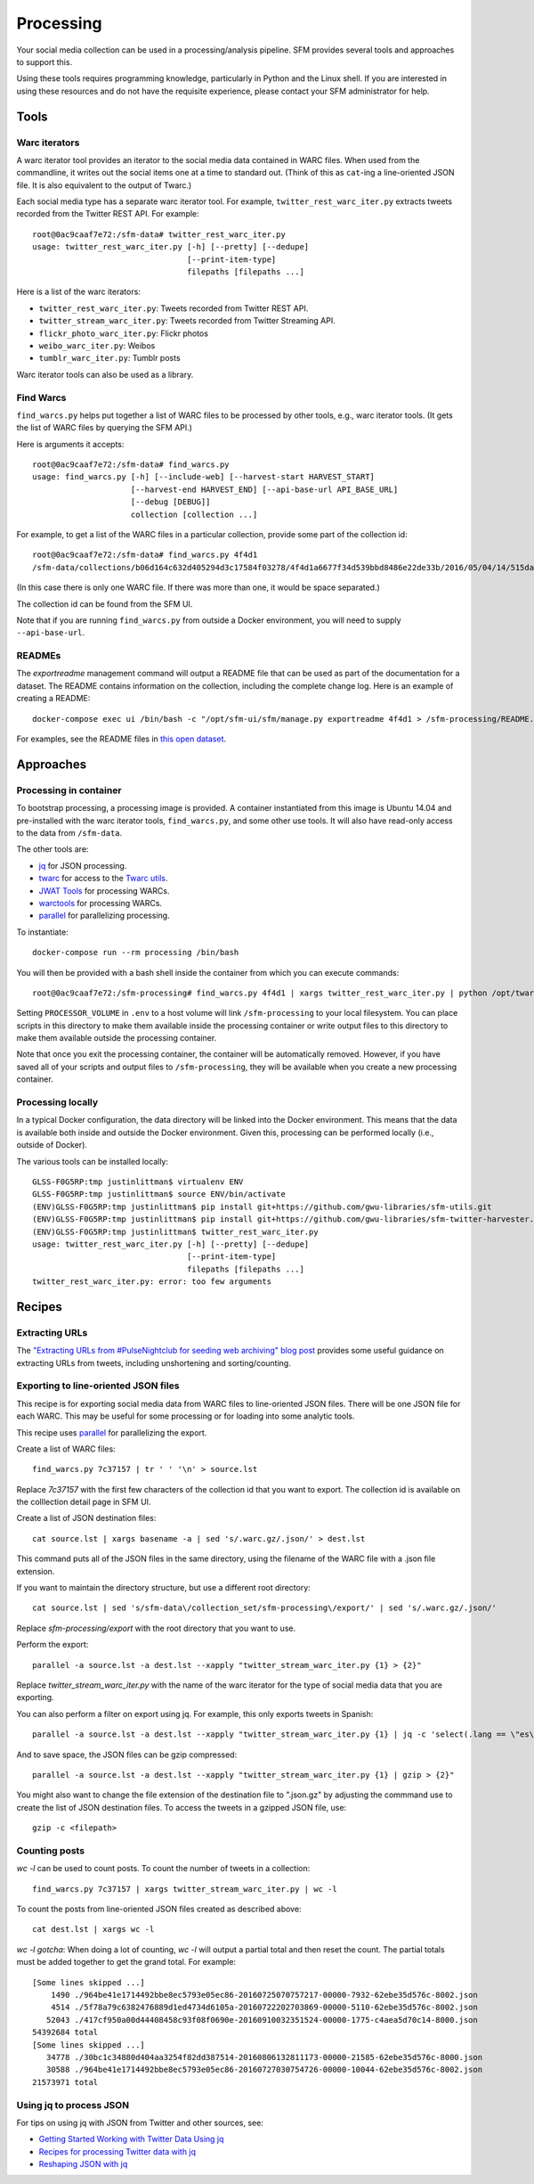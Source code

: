 ============
 Processing
============


Your social media collection can be used in a processing/analysis pipeline. SFM
provides several tools and approaches to support this.

Using these tools requires programming knowledge, particularly in Python and the
Linux shell. If you are interested in using these resources and do not have the
requisite experience, please contact your SFM administrator for help.

-------
 Tools
-------

Warc iterators
==============
A warc iterator tool provides an iterator to the social media data contained in WARC files. When
used from the commandline, it writes out the social items one at a time to standard out.
(Think of this as ``cat``-ing a line-oriented JSON file. It is also equivalent to the output of
Twarc.)

Each social media type has a separate warc iterator tool. For example, ``twitter_rest_warc_iter.py``
extracts tweets recorded from the Twitter REST API. For example::

    root@0ac9caaf7e72:/sfm-data# twitter_rest_warc_iter.py
    usage: twitter_rest_warc_iter.py [-h] [--pretty] [--dedupe]
                                     [--print-item-type]
                                     filepaths [filepaths ...]

Here is a list of the warc iterators:

* ``twitter_rest_warc_iter.py``: Tweets recorded from Twitter REST API.
* ``twitter_stream_warc_iter.py``: Tweets recorded from Twitter Streaming API.
* ``flickr_photo_warc_iter.py``: Flickr photos
* ``weibo_warc_iter.py``: Weibos
* ``tumblr_warc_iter.py``: Tumblr posts

Warc iterator tools can also be used as a library.

Find Warcs
==========
``find_warcs.py`` helps put together a list of WARC files to be processed by other tools, e.g.,
warc iterator tools. (It gets the list of WARC files by querying the SFM API.)

Here is arguments it accepts::

    root@0ac9caaf7e72:/sfm-data# find_warcs.py
    usage: find_warcs.py [-h] [--include-web] [--harvest-start HARVEST_START]
                         [--harvest-end HARVEST_END] [--api-base-url API_BASE_URL]
                         [--debug [DEBUG]]
                         collection [collection ...]

For example, to get a list of the WARC files in a particular collection, provide some part of
the collection id::

    root@0ac9caaf7e72:/sfm-data# find_warcs.py 4f4d1
    /sfm-data/collections/b06d164c632d405294d3c17584f03278/4f4d1a6677f34d539bbd8486e22de33b/2016/05/04/14/515dab00c05740f487e095773cce8ab1-20160504143638715-00000-47-88e5bc8a36a5-8000.warc.gz

(In this case there is only one WARC file. If there was more than one, it would be space separated.)

The collection id can be found from the SFM UI.

Note that if you are running ``find_warcs.py`` from outside a Docker environment, you will need
to supply ``--api-base-url``.

READMEs
=======
The `exportreadme` management command will output a README file that can be used as part of the
documentation for a dataset.  The README contains information on the collection, including the
complete change log. Here is an example of creating a README::

    docker-compose exec ui /bin/bash -c "/opt/sfm-ui/sfm/manage.py exportreadme 4f4d1 > /sfm-processing/README.txt"

For examples, see the README files in `this open dataset <https://dataverse.harvard.edu/dataset.xhtml?persistentId=doi%3A10.7910%2FDVN%2FPDI7IN>`_.

------------
 Approaches
------------

Processing in container
=======================
To bootstrap processing, a processing image is provided. A container instantiated from this
image is Ubuntu 14.04 and pre-installed with the warc iterator tools, ``find_warcs.py``, and some other
use tools. It will also have read-only access to the data from ``/sfm-data``.

The other tools are:

* `jq <https://stedolan.github.io/jq/>`_ for JSON processing.
* `twarc <https://github.com/edsu/twarc>`_ for access to the `Twarc utils <https://github.com/edsu/twarc/tree/master/utils>`_.
* `JWAT Tools <https://sbforge.org/display/JWAT/JWAT-Tools>`_ for processing WARCs.
* `warctools <https://github.com/internetarchive/warctools>`_ for processing WARCs.
* `parallel <https://www.gnu.org/software/parallel/>`_ for parallelizing processing.

To instantiate::

    docker-compose run --rm processing /bin/bash


You will then be provided with a bash shell inside the container from which you can execute commands::

    root@0ac9caaf7e72:/sfm-processing# find_warcs.py 4f4d1 | xargs twitter_rest_warc_iter.py | python /opt/twarc/utils/wordcloud.py

Setting ``PROCESSOR_VOLUME`` in ``.env`` to a host volume will link ``/sfm-processing``
to your local filesystem.  You can place scripts in this directory to make them
available inside the processing container or write output files to this directory to make them available outside the
processing container.

Note that once you exit the processing container, the container will be automatically removed.  However, if you have
saved all of your scripts and output files to ``/sfm-processing``, they will be available when you create a new
processing container.

Processing locally
==================
In a typical Docker configuration, the data directory will be linked into the Docker environment.
This means that the data is available both inside and outside the Docker environment. Given this,
processing can be performed locally (i.e., outside of Docker).

The various tools can be installed locally::

    GLSS-F0G5RP:tmp justinlittman$ virtualenv ENV
    GLSS-F0G5RP:tmp justinlittman$ source ENV/bin/activate
    (ENV)GLSS-F0G5RP:tmp justinlittman$ pip install git+https://github.com/gwu-libraries/sfm-utils.git
    (ENV)GLSS-F0G5RP:tmp justinlittman$ pip install git+https://github.com/gwu-libraries/sfm-twitter-harvester.git
    (ENV)GLSS-F0G5RP:tmp justinlittman$ twitter_rest_warc_iter.py
    usage: twitter_rest_warc_iter.py [-h] [--pretty] [--dedupe]
                                     [--print-item-type]
                                     filepaths [filepaths ...]
    twitter_rest_warc_iter.py: error: too few arguments

---------
 Recipes
---------

Extracting URLs
===============
The `"Extracting URLs from #PulseNightclub for seeding web archiving" blog post <http://gwu-libraries.github.io/sfm-ui/posts/2016-07-11-pulse-processing>`_
provides some useful guidance on extracting URLs from tweets, including unshortening and sorting/counting.

Exporting to line-oriented JSON files
=====================================
This recipe is for exporting social media data from WARC files to line-oriented JSON files. There will be one JSON file
for each WARC. This may be useful for some processing or for loading into some analytic tools.

This recipe uses `parallel <https://www.gnu.org/software/parallel/>`_ for parallelizing the export.

Create a list of WARC files::

    find_warcs.py 7c37157 | tr ' ' '\n' > source.lst

Replace `7c37157` with the first few characters of the collection id that you want to export. The collection id is
available on the colllection detail page in SFM UI.

Create a list of JSON destination files::

    cat source.lst | xargs basename -a | sed 's/.warc.gz/.json/' > dest.lst

This command puts all of the JSON files in the same directory, using the filename of the WARC file with a .json file extension.

If you want to maintain the directory structure, but use a different root directory::

    cat source.lst | sed 's/sfm-data\/collection_set/sfm-processing\/export/' | sed 's/.warc.gz/.json/'

Replace `sfm-processing\/export` with the root directory that you want to use.

Perform the export::

    parallel -a source.lst -a dest.lst --xapply "twitter_stream_warc_iter.py {1} > {2}"

Replace `twitter_stream_warc_iter.py` with the name of the warc iterator for the type of social media data that you
are exporting.

You can also perform a filter on export using jq. For example, this only exports tweets in Spanish::

    parallel -a source.lst -a dest.lst --xapply "twitter_stream_warc_iter.py {1} | jq -c 'select(.lang == \"es\")' > {2}"

And to save space, the JSON files can be gzip compressed::

    parallel -a source.lst -a dest.lst --xapply "twitter_stream_warc_iter.py {1} | gzip > {2}"

You might also want to change the file extension of the destination file to ".json.gz" by adjusting the commmand use
to create the list of JSON destination files.  To access the tweets in a gzipped JSON file, use::

    gzip -c <filepath>

Counting posts
===============
`wc -l` can be used to count posts. To count the number of tweets in a collection::

    find_warcs.py 7c37157 | xargs twitter_stream_warc_iter.py | wc -l

To count the posts from line-oriented JSON files created as described above::

    cat dest.lst | xargs wc -l

*wc -l gotcha*: When doing a lot of counting, `wc -l` will output a partial total and then reset
the count. The partial totals must be added together to get the grand total. For example::

        [Some lines skipped ...]
            1490 ./964be41e1714492bbe8ec5793e05ec86-20160725070757217-00000-7932-62ebe35d576c-8002.json
            4514 ./5f78a79c6382476889d1ed4734d6105a-20160722202703869-00000-5110-62ebe35d576c-8002.json
           52043 ./417cf950a00d44408458c93f08f0690e-20160910032351524-00000-1775-c4aea5d70c14-8000.json
        54392684 total
        [Some lines skipped ...]
           34778 ./30bc1c34880d404aa3254f82dd387514-20160806132811173-00000-21585-62ebe35d576c-8000.json
           30588 ./964be41e1714492bbe8ec5793e05ec86-20160727030754726-00000-10044-62ebe35d576c-8002.json
        21573971 total

Using jq to process JSON
========================
For tips on using jq with JSON from Twitter and other sources, see:

* `Getting Started Working with Twitter Data Using jq <http://nbviewer.jupyter.org/github/gwu-libraries/notebooks/blob/master/20160407-twitter-analysis-with-jq/Working-with-twitter-using-jq.ipynb>`_
* `Recipes for processing Twitter data with jq <http://nbviewer.jupyter.org/github/gwu-libraries/notebooks/blob/master/20161122-twitter-jq-recipes/twitter_jq_recipes.ipynb>`_
* `Reshaping JSON with jq <http://programminghistorian.org/lessons/json-and-jq.html>`_
